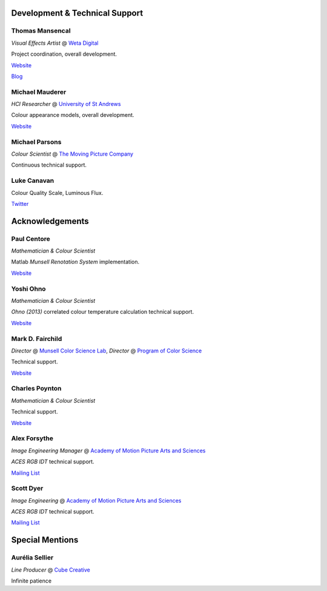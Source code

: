 .. title: Contributors
.. slug: contributors
.. date: 2015-11-24 06:51:53 UTC
.. tags:
.. category:
.. link:
.. description:
.. type: text

.. class:: row

.. class:: text-center

Development & Technical Support
-------------------------------

.. class:: row

.. class:: col-md-4

Thomas Mansencal
^^^^^^^^^^^^^^^^

*Visual Effects Artist* @ `Weta Digital <http://wetafx.co.nz>`__

Project coordination, overall development.

`Website <http://www.thomasmansencal.com>`__

`Blog <http://thomasmansencal.blogspot.fr/>`__

.. class:: col-md-4

Michael Mauderer
^^^^^^^^^^^^^^^^

*HCI Researcher* @ `University of St Andrews <https://www.st-andrews.ac.uk/>`__

Colour appearance models, overall development.

`Website <http://michaelmauderer.com/>`__

.. class:: col-md-4

Michael Parsons
^^^^^^^^^^^^^^^

*Colour Scientist* @ `The Moving Picture Company <http://www.moving-picture.com/>`__

Continuous technical support.

.. class:: row

.. class:: col-md-4

Luke Canavan
^^^^^^^^^^^^

Colour Quality Scale, Luminous Flux.

`Twitter <https://twitter.com/canavandl>`__

.. class:: row

.. class:: text-center

Acknowledgements
----------------

.. class:: row

.. class:: col-md-4

Paul Centore
^^^^^^^^^^^^

*Mathematician & Colour Scientist*

Matlab *Munsell Renotation System* implementation.

`Website <http://99main.com/^centore/>`__

.. class:: col-md-4

Yoshi Ohno
^^^^^^^^^^

*Mathematician & Colour Scientist*

*Ohno (2013)* correlated colour temperature calculation technical support.

`Website <http://www.nist.gov/pml/div685/grp03/ohno.cfm>`__

.. class:: col-md-4

Mark D. Fairchild
^^^^^^^^^^^^^^^^^

*Director* @ `Munsell Color Science Lab <https://www.rit.edu/cos/colorscience/>`__, *Director* @ `Program of Color Science <https://www.rit.edu/cos/colorscience/>`__

Technical support.

`Website <http://rit-mcsl.org/fairchild/>`__

.. class:: row

.. class:: col-md-4

Charles Poynton
^^^^^^^^^^^^^^^

*Mathematician & Colour Scientist*

Technical support.

`Website <http://www.poynton.com/>`__

.. class:: col-md-4

Alex Forsythe
^^^^^^^^^^^^^

*Image Engineering Manager* @ `Academy of Motion Picture Arts and Sciences <http://www.oscars.org>`__

*ACES RGB IDT* technical support.

`Mailing List <mailto:AcademyACES@googlegroups.com>`__

.. class:: col-md-4

Scott Dyer
^^^^^^^^^^

*Image Engineering* @ `Academy of Motion Picture Arts and Sciences <http://www.oscars.org>`__

*ACES RGB IDT* technical support.

`Mailing List <mailto:AcademyACES@googlegroups.com>`__

.. class:: row

.. class:: text-center

Special Mentions
----------------

.. class:: row

.. class:: col-md-4

Aurélia Sellier
^^^^^^^^^^^^^^^

*Line Producer* @ `Cube Creative <http://www.cube-creative.fr/>`__

Infinite patience
